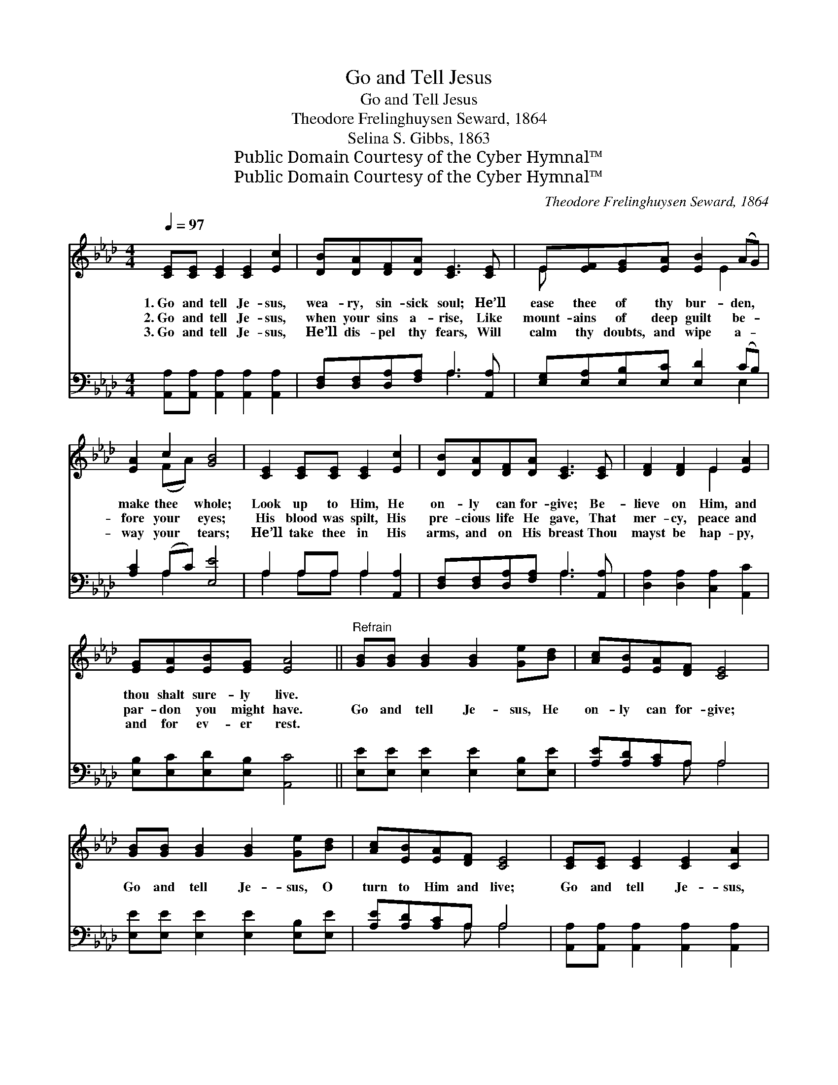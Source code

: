 X:1
T:Go and Tell Jesus
T:Go and Tell Jesus
T:Theodore Frelinghuysen Seward, 1864
T:Selina S. Gibbs, 1863
T:Public Domain Courtesy of the Cyber Hymnal™
T:Public Domain Courtesy of the Cyber Hymnal™
C:Theodore Frelinghuysen Seward, 1864
Z:Public Domain
Z:Courtesy of the Cyber Hymnal™
%%score ( 1 2 ) ( 3 4 )
L:1/8
Q:1/4=97
M:4/4
K:Ab
V:1 treble 
V:2 treble 
V:3 bass 
V:4 bass 
V:1
 [CE][CE] [CE]2 [CE]2 [Ec]2 | [DB][DA][DF][DA] [CE]3 [CE] | E[EF][EG][EA] [EB]2 (AG) | %3
w: 1.~Go and tell Je- sus,|wea- ry, sin- sick soul; He’ll|ease thee of thy bur- den, *|
w: 2.~Go and tell Je- sus,|when your sins a- rise, Like|mount- ains of deep guilt be- *|
w: 3.~Go and tell Je- sus,|He’ll dis- pel thy fears, Will|calm thy doubts, and wipe a- *|
 [EA]2 c2 [GB]4 | [CE]2 [CE][CE] [CE]2 [Ec]2 | [DB][DA][DF][DA] [CE]3 [CE] | [DF]2 [DF]2 E2 [EA]2 | %7
w: make thee whole;|Look up to Him, He|on- ly can for- give; Be-|lieve on Him, and|
w: fore your eyes;|His blood was spilt, His|pre- cious life He gave, That|mer- cy, peace and|
w: way your tears;|He’ll take thee in His|arms, and on His breast Thou|mayst be hap- py,|
 [EG][EA][EB][EG] [EA]4 ||"^Refrain" [GB][GB] [GB]2 [GB]2 [Ge][Bd] | [Ac][EB][EA][DF] [CE]4 | %10
w: thou shalt sure- ly live.|||
w: par- don you might have.|Go and tell Je- sus, He|on- ly can for- give;|
w: and for ev- er rest.|||
 [GB][GB] [GB]2 [GB]2 [Ge][Bd] | [Ac][EB][EA][DF] [CE]4 | [CE][CE] [CE]2 [CE]2 [CA]2 | %13
w: |||
w: Go and tell Je- sus, O|turn to Him and live;|Go and tell Je- sus,|
w: |||
 [DF][DF] [DF]2 [DF]2 !fermata![FA]2 | [EG][EG] [EG]2 [EA]2 [CE][EA] | [EG][EA][EB][EG] [EA]4 |] %16
w: |||
w: go and tell Je- sus,|Go and tell Je- sus, He|on- ly can for- give.|
w: |||
V:2
 x8 | x8 | E x4 E2 x | x2 (FA) x4 | x8 | x8 | x4 E2 x2 | x8 || x8 | x8 | x8 | x8 | x8 | x8 | x8 | %15
 x8 |] %16
V:3
 [A,,A,][A,,A,] [A,,A,]2 [A,,A,]2 [A,,A,]2 | [D,F,][D,F,][D,A,][F,A,] A,3 [A,,A,] | %2
 [E,G,][E,A,][E,B,][E,C] [E,D]2 (CB,) | [A,C]2 (A,C) [E,E]4 | A,2 A,A, A,2 [A,,A,]2 | %5
 [D,F,][D,F,][D,A,][F,A,] A,3 [A,,A,] | [D,A,]2 [D,A,]2 [C,A,]2 [A,,C]2 | %7
 [E,B,][E,C][E,D][E,B,] [A,,C]4 || [E,E][E,E] [E,E]2 [E,E]2 [E,B,][E,E] | [A,E][A,D][A,C]A, A,4 | %10
 [E,E][E,E] [E,E]2 [E,E]2 [E,B,][E,E] | [A,E][A,D][A,C]A, A,4 | %12
 [A,,A,][A,,A,] [A,,A,]2 [A,,A,]2 [A,,A,]2 | [D,A,][D,A,] [D,A,]2 [D,A,]2 !fermata![D,C]2 | %14
 [E,B,][E,B,] B,2 [C,A,]2 [A,,A,][C,A,] | [E,B,][E,C][E,D][E,B,] [A,,C]4 |] %16
V:4
 x8 | x4 A,3 x | x6 E,2 | x2 A,2 x4 | A,2 A,A, A,2 x2 | x4 A,3 x | x8 | x8 || x8 | x3 A, A,4 | x8 | %11
 x3 A, A,4 | x8 | x8 | x2 (E,D,) x4 | x8 |] %16

